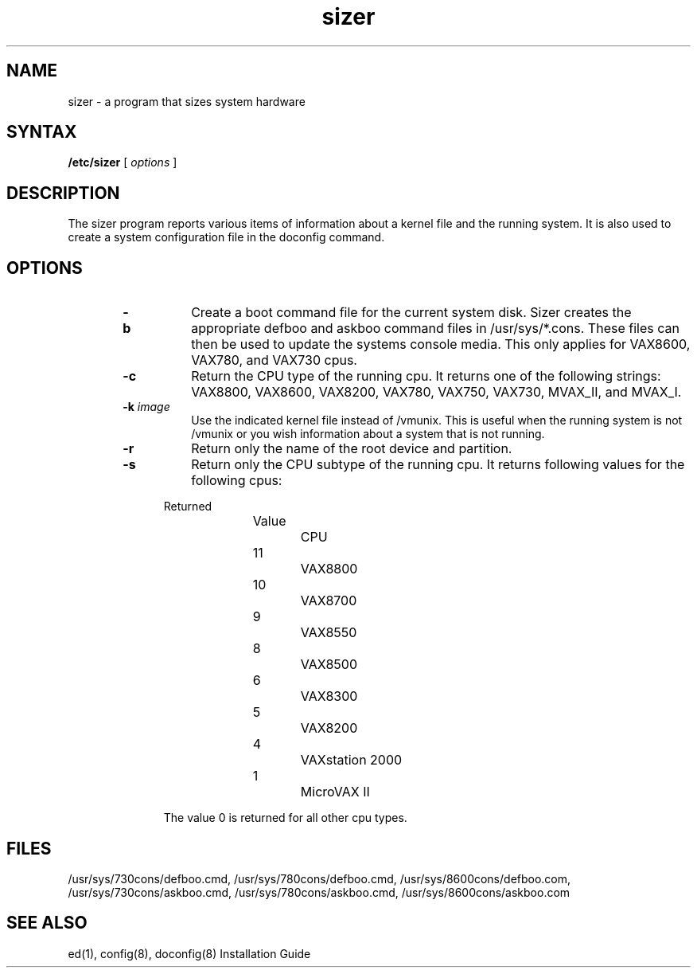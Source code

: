 .TH sizer 8 
.SH NAME
sizer \- a program that sizes system hardware
.SH SYNTAX
.B /etc/sizer
[
.I options
]
.SH DESCRIPTION
The sizer 
program reports various items of information about a kernel file 
and the running system.  
It is also used to create a system configuration file in the 
doconfig command.
.PP
.SH OPTIONS
.RS 6n
.TP 8
.B \-b
Create a boot command file for the current system disk.  Sizer 
creates the appropriate defboo and askboo command files in 
/usr/sys/*.cons.  
These files can then be used to update the systems console media.  
This only applies for VAX8600, VAX780, and VAX730 cpus.
.TP 8
.B \-c
Return the CPU type of the running cpu.  It returns one of the
following strings: VAX8800, VAX8600, VAX8200, VAX780, VAX750, 
VAX730, MVAX_II, and  MVAX_I.
.TP 8
.B \-k \fIimage\fP
Use the indicated kernel file instead of /vmunix.  This is useful when
the running system is not /vmunix or you wish information about a
system that is not running.
.TP 8
.B \-r
Return only the name of the root device and partition.
.TP 8
.B \-s
Return only the CPU subtype of the running cpu.  It returns 
following values for the following cpus:
.PP
.nf
.in +5
Returned
Value		 CPU 

11		VAX8800
10		VAX8700
 9		VAX8550
 8		VAX8500
 6		VAX8300
 5		VAX8200
 4		VAXstation 2000
 1		MicroVAX II

The value 0 is returned for all other cpu types.
.in -5
.fi
.PP
.RE
.SH FILES
/usr/sys/730cons/defboo.cmd,
/usr/sys/780cons/defboo.cmd,
/usr/sys/8600cons/defboo.com,
/usr/sys/730cons/askboo.cmd,
/usr/sys/780cons/askboo.cmd,
/usr/sys/8600cons/askboo.com
.SH SEE ALSO
ed(1), config(8), doconfig(8)
Installation Guide 
